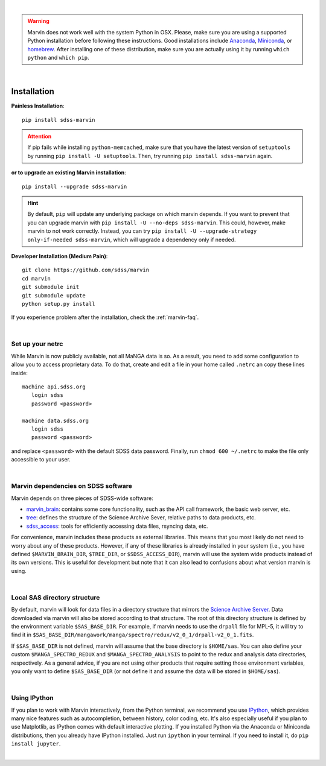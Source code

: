 
|

.. admonition:: Warning
    :class: warning

    Marvin does not work well with the system Python in OSX.
    Please, make sure you are using a supported Python installation before
    following these instructions. Good installations include
    `Anaconda <https://www.continuum.io/downloads>`_,
    `Miniconda <http://conda.pydata.org/miniconda.html>`_, or
    `homebrew <http://brew.sh/>`_. After installing one of these distribution,
    make sure you are actually using it by running ``which python`` and ``which pip``.

|

.. _marvin-installation:

Installation
============

**Painless Installation**::

    pip install sdss-marvin

.. admonition:: Attention
    :class: attention

    If pip fails while installing ``python-memcached``, make sure that you have the latest version of ``setuptools`` by running ``pip install -U setuptools``. Then, try running ``pip install sdss-marvin`` again.

**or to upgrade an existing Marvin installation**::

    pip install --upgrade sdss-marvin

.. admonition:: Hint
    :class: hint

    By default, ``pip`` will update any underlying package on which marvin depends. If you want to prevent that you can upgrade marvin with ``pip install -U --no-deps sdss-marvin``. This could, however, make marvin to not work correctly. Instead, you can try ``pip install -U --upgrade-strategy only-if-needed sdss-marvin``, which will upgrade a dependency only if needed.

**Developer Installation (Medium Pain)**::

    git clone https://github.com/sdss/marvin
    cd marvin
    git submodule init
    git submodule update
    python setup.py install

If you experience problem after the installation, check the :ref:`marvin-faq`.

|

.. _setup-netrc:

Set up your netrc
-----------------

While Marvin is now publicly available, not all MaNGA data is so. As a result,
you need to add some configuration to allow you to access proprietary data. To
do that, create and edit a file in your home called ``.netrc`` an copy
these lines inside::

    machine api.sdss.org
       login sdss
       password <password>

    machine data.sdss.org
       login sdss
       password <password>

and replace ``<password>`` with the default SDSS data password. Finally, run
``chmod 600 ~/.netrc`` to make the file only accessible to your user.

|

.. _marvin-sdss-depends:

Marvin dependencies on SDSS software
------------------------------------

Marvin depends on three pieces of SDSS-wide software:

* `marvin_brain <https://github.com/sdss/marvin_brain>`_: contains some core functionality, such as the API call framework, the basic web server, etc.
* `tree <https://github.com/sdss/tree>`_: defines the structure of the Science Archive Sever, relative paths to data products, etc.
* `sdss_access <https://github.com/sdss/sdss_access>`_: tools for efficiently accessing data files, rsyncing data, etc.

For convenience, marvin includes these products as external libraries. This means that
you most likely do not need to worry about any of these products. However, if any
of these libraries is already installed in your system (i.e., you have defined
``$MARVIN_BRAIN_DIR``, ``$TREE_DIR``, or ``$SDSS_ACCESS_DIR``), marvin will use the system
wide products instead of its own versions. This is useful for development but note that
it can also lead to confusions about what version marvin is using.

|

.. _marvin-sasdir:

Local SAS directory structure
-----------------------------

By default, marvin will look for data files in a directory structure that mirrors the
`Science Archive Server <https://data.sdss.org/sas>`_. Data downloaded via marvin will
also be stored according to that structure. The root of this directory structure is
defined by the environment variable  ``$SAS_BASE_DIR``. For example, if marvin needs
to use the ``drpall`` file for MPL-5, it will try to find it in
``$SAS_BASE_DIR/mangawork/manga/spectro/redux/v2_0_1/drpall-v2_0_1.fits``.

If ``$SAS_BASE_DIR`` is not defined, marvin will assume that the base directory is ``$HOME/sas``.
You can also define your custom ``$MANGA_SPECTRO_REDUX`` and ``$MANGA_SPECTRO_ANALYSIS`` to
point to the redux and analysis data directories, respectively. As a general advice, if you are
not using other products that require setting those environment variables, you only want to
define ``$SAS_BASE_DIR`` (or not define it and assume the data will be stored in ``$HOME/sas``).

|

.. _marvin-install-ipython:

Using IPython
-------------

If you plan to work with Marvin interactively, from the Python terminal, we recommend you use
`IPython <https://ipython.org/>`_, which provides many nice features such as autocompletion,
between history, color coding, etc. It's also especially useful if you plan to use Matplotlib,
as IPython comes with default interactive plotting. If you installed Python via the Anaconda or Miniconda
distributions, then you already have IPython installed.  Just run ``ipython`` in your terminal.  If you
need to install it, do ``pip install jupyter``.

|
